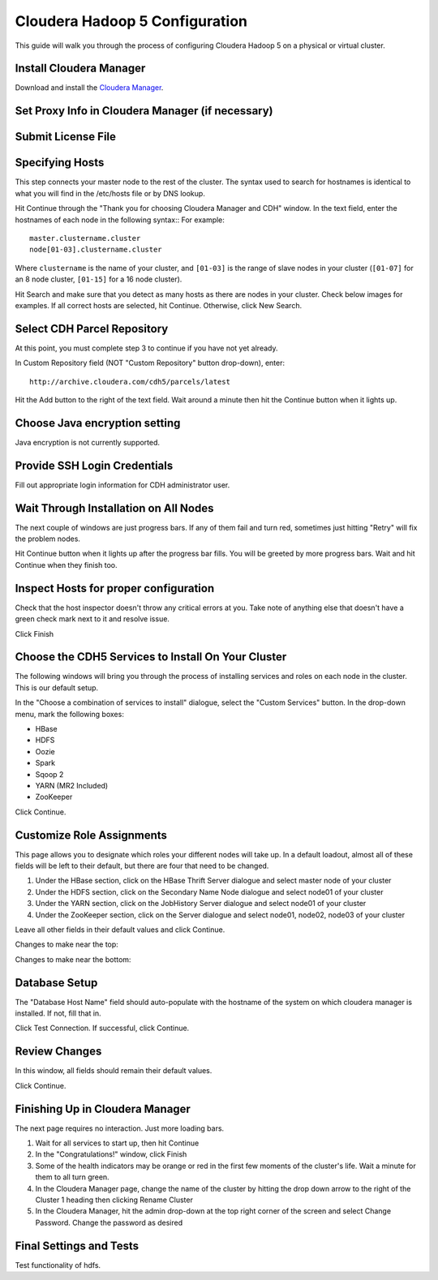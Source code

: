 ===============================
Cloudera Hadoop 5 Configuration
===============================

This guide will walk you through the process of configuring Cloudera Hadoop 5 on a physical or virtual cluster.

------------------------
Install Cloudera Manager
------------------------
Download and install the `Cloudera Manager`_.

-------------------------------------------------
Set Proxy Info in Cloudera Manager (if necessary)
-------------------------------------------------

.. ifconfig:: internal_docs

    The first step to take in the Cloudera Manager web interface is to add JF's proxy information.

    1. Click the "Cloudera Manager" hyperlink graphic on the top left portion of the window.
    #. Click the Administration drop-down along the top of the window, then select Settings.
    #. Select the Network button long the menu pane to the left
    #. In the Proxy Server field, enter proxy.jf.intel.com
    #. In the Proxy Port field, enter 911
    #. Hit the Save Changes button to the top right of the active menu
    #. Hit the admin drop-down menu at the top right corner of the window and logout
    #. Log back in using the same admin admin username password combo

.. ifconfig:: internal_docs == False

    The first step to take in the Cloudera Manager web interface is to add your proxy information.

    1. Click the "Cloudera Manager" hyperlink graphic on the top left portion of the window.
    #. Click the Administration drop-down along the top of the window, then select Settings.
    #. Select the Network button long the menu pane to the left
    #. In the Proxy Server field, enter the proxy qualified name, for example, "proxy.my.company.com"
    #. In the Proxy Port field, enter your proxy port number
    #. Hit the Save Changes button to the top right of the active menu
    #. Hit the admin drop-down menu at the top right corner of the window and logout
    #. Log back in using the same admin admin username password combo

-------------------
Submit License File
-------------------

.. ifconfig:: internal_docs

    To complete this step, you must first acquire the "intel_bda_graph_analytics_lab_machines_dev_cloudera_enterprise_license.txt" file,
    which can be found in the "licenses" folder of either the build server or the CLC.

    1. Under the Cloudera Enterprise column, click on the empty text field to the left of the Upload button
    #. Select the license file
    #. Hit the Upload button
    #. Hit Continue on the bottom right of the window  

.. ifconfig:: internal_docs == False

    To complete this step, you must first acquire the Cloudera license file.

    1. Under the Cloudera Enterprise column, click on the empty text field to the left of the Upload button
    #. Select the license file
    #. Hit the Upload button
    #. Hit Continue on the bottom right of the window  

----------------
Specifying Hosts
----------------

This step connects your master node to the rest of the cluster.
The syntax used to search for hostnames is identical to what you will find in the /etc/hosts file or by DNS lookup.

Hit Continue through the "Thank you for choosing Cloudera Manager and CDH" window.
In the text field, enter the hostnames of each node in the following syntax::
For example::

    master.clustername.cluster
    node[01-03].clustername.cluster

Where ``clustername`` is the name of your cluster,
and ``[01-03]`` is the range of slave nodes in your cluster (``[01-07]`` for an 8 node cluster,
``[01-15]`` for a 16 node cluster).

Hit Search and make sure that you detect as many hosts as there are nodes in your cluster.
Check below images for examples.
If all correct hosts are selected, hit Continue.
Otherwise, click New Search. 

.. image:: ad_inst_cloudera_04.png
   :width: 80%
   :align: center

----------------------------
Select CDH Parcel Repository
----------------------------

At this point, you must complete step 3 to continue if you have not yet already.

In Custom Repository field (NOT "Custom Repository" button drop-down), enter::

    http://archive.cloudera.com/cdh5/parcels/latest

Hit the Add button to the right of the text field.
Wait around a minute then hit the Continue button when it lights up.

.. image:: ad_inst_cloudera_05.png
   :width: 80%
   :align: center

------------------------------
Choose Java encryption setting
------------------------------
Java encryption is not currently supported.

----------------------------- 
Provide SSH Login Credentials
----------------------------- 
Fill out appropriate login information for CDH administrator user.

--------------------------------------
Wait Through Installation on All Nodes
--------------------------------------
The next couple of windows are just progress bars.
If any of them fail and turn red, sometimes just hitting "Retry" will fix the problem nodes.

Hit Continue button when it lights up after the progress bar fills.
You will be greeted by more progress bars.
Wait and hit Continue when they finish too.   

.. image:: ad_inst_cloudera_07.png
   :width: 80%
   :align: center

--------------------------------------
Inspect Hosts for proper configuration
--------------------------------------
Check that the host inspector doesn't throw any critical errors at you.
Take note of anything else that doesn't have a green check mark next to it and resolve issue.

Click Finish

.. image:: ad_inst_cloudera_08.png
   :width: 80%
   :align: center

--------------------------------------------------- 
Choose the CDH5 Services to Install On Your Cluster
--------------------------------------------------- 

The following windows will bring you through the process of installing services and roles on each node in the cluster.
This is our default setup.

In the "Choose a combination of services to install" dialogue, select the "Custom Services" button.
In the drop-down menu, mark the following boxes:

* HBase
* HDFS
* Oozie
* Spark
* Sqoop 2
* YARN (MR2 Included)
* ZooKeeper

Click Continue.                

.. image:: ad_inst_cloudera_09.png
   :width: 80%
   :align: center

--------------------------
Customize Role Assignments
--------------------------

This page allows you to designate which roles your different nodes will take up.
In a default loadout, almost all of these fields will be left to their default, but there are four that need to be changed.

1. Under the HBase section, click on the HBase Thrift Server dialogue and select master node of your cluster
#. Under the HDFS section, click on the Secondary Name Node dialogue and select node01 of your cluster
#. Under the YARN section, click on the JobHistory Server dialogue and select node01 of your cluster
#. Under the ZooKeeper section, click on the Server dialogue and select node01, node02, node03 of your cluster

Leave all other fields in their default values and click Continue.

Changes to make near the top:

.. image:: ad_inst_cloudera_10a.png
   :width: 80%
   :align: center
 

Changes to make near the bottom:

.. image:: ad_inst_cloudera_10b.png
   :width: 80%
   :align: center
 
-------------- 
Database Setup
-------------- 

The "Database Host Name" field should auto-populate with the hostname of the system on which cloudera manager is installed.
If not, fill that in.

Click Test Connection.
If successful, click Continue.

.. image:: ad_inst_cloudera_11.png
   :width: 80%
   :align: center
 
-------------- 
Review Changes
-------------- 

In this window, all fields should remain their default values.

Click Continue.

--------------------------------
Finishing Up in Cloudera Manager
--------------------------------

The next page requires no interaction. Just more loading bars.

1. Wait for all services to start up, then hit Continue
#. In the "Congratulations!" window, click Finish
#. Some of the health indicators may be orange or red in the first few moments of the cluster's life.
   Wait a minute for them to all turn green.
#. In the Cloudera Manager page, change the name of the cluster by hitting the drop down arrow to the right of the Cluster 1 heading
   then clicking Rename Cluster
#. In the Cloudera Manager, hit the admin drop-down at the top right corner of the screen and select Change Password.
   Change the password as desired

.. image:: ad_inst_cloudera_13.png
   :width: 50%
   :align: center
 
------------------------ 
Final Settings and Tests
------------------------ 
Test functionality of hdfs.


.. _Cloudera Manager: http://www.cloudera.com/content/support/en/downloads/cloudera_manager/cm-5-1-0.html
